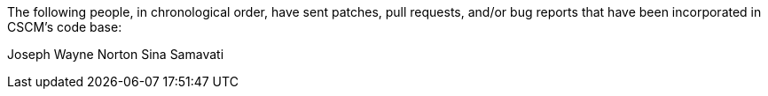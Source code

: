 The following people, in chronological order, have sent patches, pull
requests, and/or bug reports that have been incorporated in CSCM's
code base:

Joseph Wayne Norton
Sina Samavati
